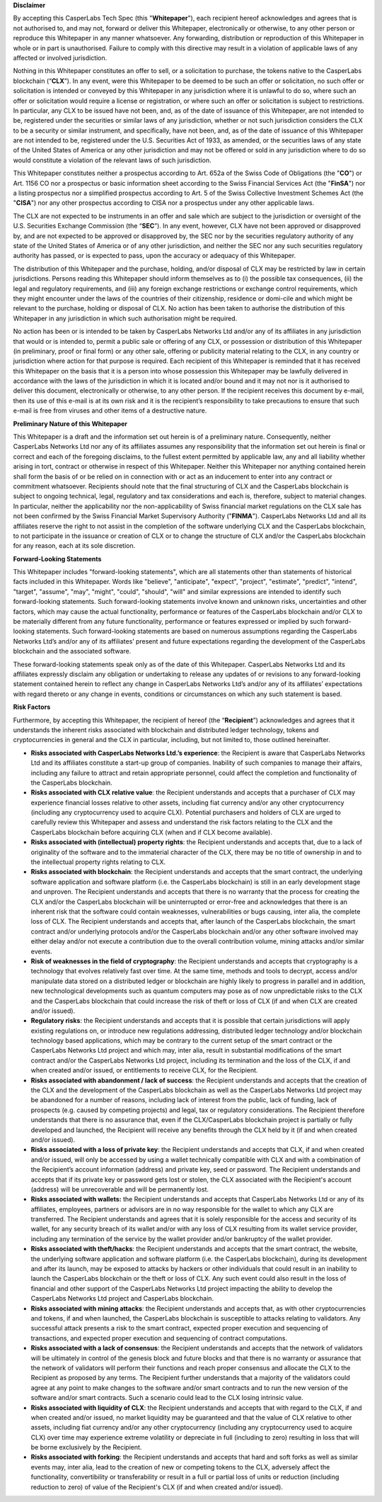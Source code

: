 **Disclaimer**


By accepting this CasperLabs Tech Spec (this "**Whitepaper**"), each recipient
hereof acknowledges and agrees that is not authorised to, and may not, forward
or deliver this Whitepaper, electronically or otherwise, to any other person or
reproduce this Whitepaper in any manner whatsoever. Any forwarding, distribution
or reproduction of this Whitepaper in whole or in part is unauthorised. Failure
to comply with this directive may result in a violation of applicable laws of
any affected or involved jurisdiction.

Nothing in this Whitepaper constitutes an offer to sell, or a solicitation to
purchase, the tokens native to the CasperLabs blockchain (“**CLX**”). In any
event, were this Whitepaper to be deemed to be such an offer or solicitation, no
such offer or solicitation is intended or conveyed by this Whitepaper in any
jurisdiction where it is unlawful to do so, where such an offer or solicitation
would require a license or registration, or where such an offer or solicitation
is subject to restrictions. In particular, any CLX to be issued have not been,
and, as of the date of issuance of this Whitepaper, are not intended to be,
registered under the securities or similar laws of any jurisdiction, whether or
not such jurisdiction considers the CLX to be a security or similar instrument,
and specifically, have not been, and, as of the date of issuance of this
Whitepaper are not intended to be, registered under the U.S. Securities Act of
1933, as amended, or the securities laws of any state of the United States of
America or any other jurisdiction and may not be offered or sold in any
jurisdiction where to do so would constitute a violation of the relevant laws of
such jurisdiction.

This Whitepaper constitutes neither a prospectus according to Art. 652a of the
Swiss Code of Obligations (the "**CO**") or Art. 1156 CO nor a prospectus or
basic information sheet according to the Swiss Financial Services Act (the
"**FinSA**") nor a listing prospectus nor a simplified prospectus according to
Art. 5 of the Swiss Collective Investment Schemes Act (the "**CISA**") nor any
other prospectus according to CISA nor a prospectus under any other applicable
laws.

The CLX are not expected to be instruments in an offer and sale which are
subject to the jurisdiction or oversight of the U.S. Securities Exchange
Commission (the “**SEC**”). In any event, however, CLX have not been approved or
disapproved by, and are not expected to be approved or disapproved by, the SEC
nor by the securities regulatory authority of any state of the United States of
America or of any other jurisdiction, and neither the SEC nor any such
securities regulatory authority has passed, or is expected to pass, upon the
accuracy or adequacy of this Whitepaper.

The distribution of this Whitepaper and the purchase, holding, and/or disposal
of CLX may be restricted by law in certain jurisdictions. Persons reading this
Whitepaper should inform themselves as to (i) the possible tax
consequences, (ii) the legal and regulatory requirements, and (iii) any foreign
exchange restrictions or exchange control requirements, which they might
encounter under the laws of the countries of their citizenship, residence or
domi-cile and which might be relevant to the purchase, holding or disposal
of CLX. No action has been taken to authorise the distribution of this
Whitepaper in any jurisdiction in which such authorisation might be required.

No action has been or is intended to be taken by CasperLabs Networks Ltd and/or
any of its affiliates in any jurisdiction that would or is intended to, permit a
public sale or offering of any CLX, or possession or distribution of this
Whitepaper (in preliminary, proof or final form) or any other sale, offering or
publicity material relating to the CLX, in any country or jurisdiction where
action for that purpose is required. Each recipient of this Whitepaper is
reminded that it has received this Whitepaper on the basis that it is a person
into whose possession this Whitepaper may be lawfully delivered in accordance
with the laws of the jurisdiction in which it is located and/or bound and it may
not nor is it authorised to deliver this document, electronically or otherwise,
to any other person. If the recipient receives this document by e-mail, then its
use of this e-mail is at its own risk and it is the recipient’s responsibility
to take precautions to ensure that such e-mail is free from viruses and other
items of a destructive nature.

**Preliminary Nature of this Whitepaper**


This Whitepaper is a draft and the information set out herein is of a
preliminary nature. Consequently, neither CasperLabs Networks Ltd nor any of its
affiliates assumes any responsibility that the information set out herein is
final or correct and each of the foregoing disclaims, to the fullest extent
permitted by applicable law, any and all liability whether arising in tort,
contract or otherwise in respect of this Whitepaper. Neither this Whitepaper nor
anything contained herein shall form the basis of or be relied on in connection
with or act as an inducement to enter into any contract or commitment
whatsoever. Recipients should note that the final structuring of CLX and the
CasperLabs blockchain is subject to ongoing technical, legal, regulatory and tax
considerations and each is, therefore, subject to material changes. In
particular, neither the applicability nor the non-applicability of Swiss
financial market regulations on the CLX sale has not been confirmed by the Swiss
Financial Market Supervisory Authority ("**FINMA**"). CasperLabs Networks Ltd
and all its affiliates reserve the right to not assist in the completion of the
software underlying CLX and the CasperLabs blockchain, to not participate in the
issuance or creation of CLX or to change the structure of CLX and/or the
CasperLabs blockchain for any reason, each at its sole discretion.

**Forward-Looking Statements**


This Whitepaper includes "forward-looking statements", which are all statements
other than statements of historical facts included in this Whitepaper. Words
like "believe", "anticipate", "expect", "project", "estimate", "predict",
"intend", "target", "assume", "may", "might", "could", "should", "will" and
similar expressions are intended to identify such forward-looking statements.
Such forward-looking statements involve known and unknown risks, uncertainties
and other factors, which may cause the actual functionality, performance or
features of the CasperLabs blockchain and/or CLX to be materially different from
any future functionality, performance or features expressed or implied by such
forward-looking statements. Such forward-looking statements are based on
numerous assumptions regarding the CasperLabs Networks Ltd’s and/or any of its
affiliates’ present and future expectations regarding the development of the
CasperLabs blockchain and the associated software.

These forward-looking statements speak only as of the date of this Whitepaper.
CasperLabs Networks Ltd and its affiliates expressly disclaim any obligation or
undertaking to release any updates of or revisions to any forward-looking
statement contained herein to reflect any change in CasperLabs Networks Ltd’s
and/or any of its affiliates’ expectations with regard thereto or any change in
events, conditions or circumstances on which any such statement is based.

**Risk Factors**

Furthermore, by accepting this Whitepaper, the recipient of hereof (the
“**Recipient**”) acknowledges and agrees that it understands the inherent risks
associated with blockchain and distributed ledger technology, tokens and
cryptocurrencies in general and the CLX in particular, including, but not
limited to, those outlined hereinafter.

- **Risks associated with CasperLabs Networks Ltd.’s experience**: the
  Recipient is aware that CasperLabs Networks Ltd and its affiliates constitute a
  start-up group of companies. Inability of such companies to manage their
  affairs, including any failure to attract and retain appropriate personnel,
  could affect the completion and functionality of the CasperLabs blockchain.
- **Risks associated with CLX relative value**: the Recipient understands and
  accepts that a purchaser of CLX may experience financial losses relative to
  other assets, including fiat currency and/or any other cryptocurrency (including
  any cryptocurrency used to acquire CLX). Potential purchasers and holders of CLX
  are urged to carefully review this Whitepaper and assess and understand the risk
  factors relating to the CLX and the CasperLabs blockchain before acquiring CLX
  (when and if CLX become available).
- **Risks associated with (intellectual) property rights**: the Recipient
  understands and accepts that, due to a lack of originality of the software and
  to the immaterial character of the CLX, there may be no title of ownership in
  and to the intellectual property rights relating to CLX.
- **Risks associated with blockchain**: the Recipient understands and accepts
  that the smart contract, the underlying software application and software
  platform (i.e. the CasperLabs blockchain) is still in an early development stage
  and unproven. The Recipient understands and accepts that there is no warranty
  that the process for creating the CLX and/or the CasperLabs blockchain will be
  uninterrupted or error-free and acknowledges that there is an inherent risk that
  the software could contain weaknesses, vulnerabilities or bugs causing, inter
  alia, the complete loss of CLX. The Recipient understands and accepts that,
  after launch of the CasperLabs blockchain, the smart contract and/or underlying
  protocols and/or the CasperLabs blockchain and/or any other software involved
  may either delay and/or not execute a contribution due to the overall
  contribution volume, mining attacks and/or similar events.
- **Risk of weaknesses in the field of cryptography**: the Recipient
  understands and accepts that cryptography is a technology that evolves
  relatively fast over time. At the same time, methods and tools to decrypt,
  access and/or manipulate data stored on a distributed ledger or blockchain are
  highly likely to progress in parallel and in addition, new technological
  developments such as quantum computers may pose as of now unpredictable risks to
  the CLX and the CasperLabs blockchain that could increase the risk of theft or
  loss of CLX (if and when CLX are created and/or issued).
- **Regulatory risks**: the Recipient understands and accepts that it is
  possible that certain jurisdictions will apply existing regulations on, or
  introduce new regulations addressing, distributed ledger technology and/or
  blockchain technology based applications, which may be contrary to the current
  setup of the smart contract or the CasperLabs Networks Ltd project and which
  may, inter alia, result in substantial modifications of the smart contract
  and/or the CasperLabs Networks Ltd project, including its termination and the
  loss of the CLX, if and when created and/or issued, or entitlements to receive
  CLX, for the Recipient.
- **Risks associated with abandonment / lack of success**: the Recipient
  understands and accepts that the creation of the CLX and the development of the
  CasperLabs blockchain as well as the CasperLabs Networks Ltd project may be
  abandoned for a number of reasons, including lack of interest from the public,
  lack of funding, lack of prospects (e.g. caused by competing projects) and
  legal, tax or regulatory considerations. The Recipient therefore understands
  that there is no assurance that, even if the CLX/CasperLabs blockchain project
  is partially or fully developed and launched, the Recipient will receive any
  benefits through the CLX held by it (if and when created and/or issued).
- **Risks associated with a loss of private key**: the Recipient understands
  and accepts that CLX, if and when created and/or issued, will only be accessed
  by using a wallet technically compatible with CLX and with a combination of the
  Recipient’s account information (address) and private key, seed or password. The
  Recipient understands and accepts that if its private key or password gets lost
  or stolen, the CLX associated with the Recipient's account (address) will be
  unrecoverable and will be permanently lost.
- **Risks associated with wallets:** the Recipient understands and accepts
  that CasperLabs Networks Ltd or any of its affiliates, employees, partners or
  advisors are in no way responsible for the wallet to which any CLX are
  transferred. The Recipient understands and agrees that it is solely responsible
  for the access and security of its wallet, for any security breach of its wallet
  and/or with any loss of CLX resulting from its wallet service provider,
  including any termination of the service by the wallet provider and/or
  bankruptcy of the wallet provider.
- **Risks associated with theft/hacks**: the Recipient understands and accepts
  that the smart contract, the website, the underlying software application and
  software platform (i.e. the CasperLabs blockchain), during its development and
  after its launch, may be exposed to attacks by hackers or other individuals that
  could result in an inability to launch the CasperLabs blockchain or the theft or
  loss of CLX. Any such event could also result in the loss of financial and other
  support of the CasperLabs Networks Ltd project impacting the ability to develop
  the CasperLabs Networks Ltd project and CasperLabs blockchain.
- **Risks associated with mining attacks**: the Recipient understands and
  accepts that, as with other cryptocurrencies and tokens, if and when launched,
  the CasperLabs blockchain is susceptible to attacks relating to validators. Any
  successful attack presents a risk to the smart contract, expected proper
  execution and sequencing of transactions, and expected proper execution and
  sequencing of contract computations.
- **Risks associated with a lack of consensus**: the Recipient understands and
  accepts that the network of validators will be ultimately in control of the
  genesis block and future blocks and that there is no warranty or assurance that
  the network of validators will perform their functions and reach proper
  consensus and allocate the CLX to the Recipient as proposed by any terms. The
  Recipient further understands that a majority of the validators could agree at
  any point to make changes to the software and/or smart contracts and to run the
  new version of the software and/or smart contracts. Such a scenario could lead
  to the CLX losing intrinsic value.
- **Risks associated with liquidity of CLX**: the Recipient understands and
  accepts that with regard to the CLX, if and when created and/or issued, no
  market liquidity may be guaranteed and that the value of CLX relative to other
  assets, including fiat currency and/or any other cryptocurrency (including any
  cryptocurrency used to acquire CLX) over time may experience extreme volatility
  or depreciate in full (including to zero) resulting in loss that will be borne
  exclusively by the Recipient.
- **Risks associated with forking**: the Recipient understands and accepts
  that hard and soft forks as well as similar events may, inter alia, lead to the
  creation of new or competing tokens to the CLX, adversely affect the
  functionality, convertibility or transferability or result in a full or partial
  loss of units or reduction (including reduction to zero) of value of the
  Recipient's CLX (if and when created and/or issued).
